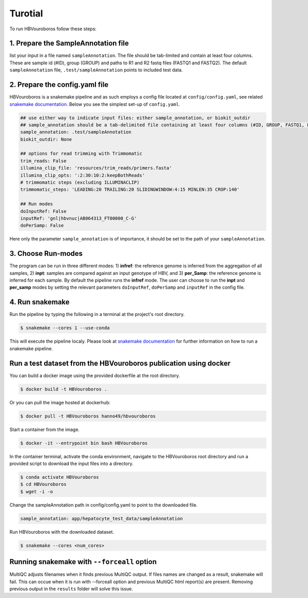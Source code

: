 .. _Tutorial:

Turotial
------------

To run HBVouroboros follow these steps:


1. Prepare the SampleAnnotation file
#################################

list your input in a file named ``sampleAnnotation``. The file should be tab-limited and contain at least four columns. These are sample id (#ID), group (GROUP) and paths to R1 and R2 fastq files (FASTQ1 and FASTQ2). The default ``sampleAnnotation`` file, ``.test/sampleAnnotation`` points to included test data.


2. Prepare the config.yaml file
###############################

HBVouroboros is a snakemake pipeline and as such employs a config file located at ``config/config.yaml``, see related `snakemake documentation <https://snakemake.readthedocs.io/en/stable/snakefiles/configuration.html>`_. Below you see the simplest set-up of ``config.yaml``.



.. code-block:: python

   ## use either way to indicate input files: either sample_annotation, or biokit_outdir
   ## sample_annotation should be a tab-delimited file containing at least four columns (#ID, GROUP, FASTQ1, FASTQ2)
   sample_annotation: .test/sampleAnnotation
   biokit_outdir: None

   ## options for read trimming with Trimmomatic
   trim_reads: False
   illumina_clip_file: 'resources/trim_reads/primers.fasta'
   illumina_clip_opts: ':2:30:10:2:keepBothReads'
   # trimmomatic steps (excluding ILLUMINACLIP)
   trimmomatic_steps: 'LEADING:20 TRAILING:20 SLIDINGWINDOW:4:15 MINLEN:35 CROP:140'
   
   ## Run modes
   doInputRef: False
   inputRef: 'gnl|hbvnuc|AB064313_FT00000_C-G'
   doPerSamp: False
   

Here only the parameter ``sample_annotation`` is of importance, it should be set to the path of your ``sampleAnnotation``. 


3. Choose Run-modes
###################

The program can be run in three different modes: 1) **infref**: the reference genome is inferred from the aggregation of all samples, 2) **inpt**: samples are compared against an input genotype of HBV, and 3) **per_Samp**: the reference genome is inferred for each sample. By default the pipeline runs the **infref** mode. The user can choose to run the **inpt** and **per_samp** modes by setting the relevant parameters ``doInputRef``, ``doPerSamp`` and ``inputRef`` in the config file.
 


4. Run snakemake
################

Run the pipeline by typing the following in a terminal at the project's root directory.

.. code-block:: console

   $ snakemake --cores 1 --use-conda

This will execute the pipeline localy. Please look at `snakemake documentation <https://snakemake.readthedocs.io/en/stable/executing/cli.html>`_ for further information on how to run a snakemake pipeline.

Run a test dataset from the HBVouroboros publication using docker
################################################################

You can build a docker image using the provided dockerfile at the root directory.

.. code-block:: console

   $ docker build -t HBVouroboros .

Or you can pull the image hosted at dockerhub:

.. code-block:: console

   $ docker pull -t HBVouroboros hanno49/hbvouroboros

Start a container from the image.

.. code-block:: console

   $ docker -it --entrypoint bin bash HBVouroboros

In the container terminal, activate the conda environment, navigate to the HBVouroboros root directory and run a provided script to download the input files into a directory.

.. code-block:: console
	
   $ conda activate HBVouroboros
   $ cd HBVouroboros
   $ wget -i -o

Change the sampleAnnotation path in config/config.yaml to point to the downloaded file.

.. code-block:: console

	sample_annotation: app/hepatocyte_test_data/sampleAnnotation

Run HBVouroboros with the downloaded dataset.

.. code-block:: console

   $ snakemake --cores <num_cores> 



Running snakemake with ``--forceall`` option
############################################

MultiQC adjusts filenames when it finds previous MultiQC output. If files names are changed as a result, snakemake will fail. This can occue when it is run with --forceall option and previous MultiQC html report(s) are present. Removing previous output in the ``results`` folder will solve this issue.


